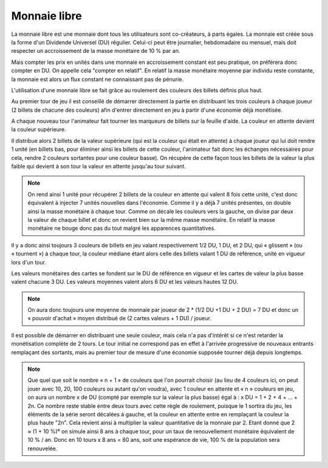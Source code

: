Monnaie libre
=============

La monnaie libre est une monnaie dont tous les utilisateurs sont co-créateurs, à parts égales. La monnaie est créée sous la forme d'un Dividende Universel (DU) régulier. Celui-ci peut être journalier, hebdomadaire ou mensuel, mais doit respecter un accroissement de la masse monétaire de 10 % par an.

Mais compter les prix en unités dans une monnaie en accroissement constant est peu pratique, on préférera donc compter en DU. On appelle cela "compter en relatif". En relatif la masse monétaire moyenne par individu reste constante, la monnaie est alors un flux constant ne connaissant pas de pénurie.

L'utilisation d'une monnaie libre se fait grâce au roulement des couleurs des billets définis plus haut.

Au premier tour de jeu il est conseillé de démarrer directement la partie en distribuant les trois couleurs à chaque joueur (2 billets de chacune des couleurs) afin d'entrer directement en jeu à partir d'une économie déjà monétisée.

A chaque nouveau tour l'animateur fait tourner les marqueurs de billets sur la feuille d'aide. La couleur en attente devient la couleur supérieure.

Il distribue alors 2 billets de la valeur supérieure (qui est la couleur qui était en attente) à chaque joueur qui lui doit rendre 1 unité (en billets bas, pour éliminer ainsi les billets de cette couleur, l'animateur fait donc les échanges nécessaires pour cela, rendre 2 couleurs sortantes pour une couleur basse). On récupère de cette façon tous les billets de la valeur la plus faible qui devient à son tour la valeur en attente jusqu'au tour suivant.

.. note:: On rend ainsi 1 unité pour récupérer 2 billets de la couleur en attente qui valent 8 fois cette unité, c'est donc équivalent à injecter 7 unités nouvelles dans l'économie. Comme il y a déjà 7 unités présentes, on double ainsi la masse monétaire à chaque tour. Comme on décale les couleurs vers la gauche, on divise par deux la valeur de chaque billet et donc on revient bien sur la même masse monétaire. En relatif la masse monétaire ne bouge donc pas du tout malgré les apparences quantitatives.

Il y a donc ainsi toujours 3 couleurs de billets en jeu valant respectivement 1/2 DU, 1 DU, et 2 DU, qui « glissent » (ou « tournent ») à chaque tour, la couleur médiane étant alors celle des billets valant 1 DU de référence, unité en vigueur lors d'un tour.

Les valeurs monétaires des cartes se fondent sur le DU de référence en vigueur et les cartes de valeur la plus basse valent chacune 3 DU. Les valeurs moyennes valent alors 6 DU et les valeurs hautes 12 DU.

.. note :: On aura donc toujours une moyenne de monnaie par joueur de 2 * (1/2 DU +1 DU + 2 DU) = 7 DU et donc un « pouvoir d'achat » moyen distribué de (2 cartes valeurs + 1 DU) / joueur.

Il est possible de démarrer en distribuant une seule couleur, mais cela n'a pas d'intérêt si ce n'est retarder la monétisation complète de 2 tours. Le tour initial ne correspond pas en effet à l'arrivée progressive de nouveaux entrants remplaçant des sortants, mais au premier tour de mesure d'une économie supposée tourner déjà depuis longtemps.

.. Note:: Que quel que soit le nombre « n + 1 » de couleurs que l'on pourrait choisir (au lieu de 4 couleurs ici, on peut jouer avec 10, 20, 100 couleurs ou autant qu'on voudra), avec 1 couleur en attente et « n » couleurs en jeu, on aura un nombre x de DU (compté par exemple sur la valeur la plus basse) égal à : x DU = 1 + 2 + 4 + … + 2n. Ce nombre reste stable entre deux tours avec cette règle de roulement, puisque le 1 sortira du jeu, les éléments de la série seront décalées à gauche, et la couleur en attente entre en remplaçant la couleur la plus haute "2n". Cela revient ainsi à multiplier la valeur quantitative de la monnaie par 2. Etant donné que 2 ≈ (1 + 10 %)⁸ on simule ainsi 8 ans à chaque tour, pour un taux de renouvellement monétaire équivalent de 10 % / an. Donc en 10 tours x 8 ans = 80 ans, soit une espérance de vie, 100 % de la population sera renouvelée.
